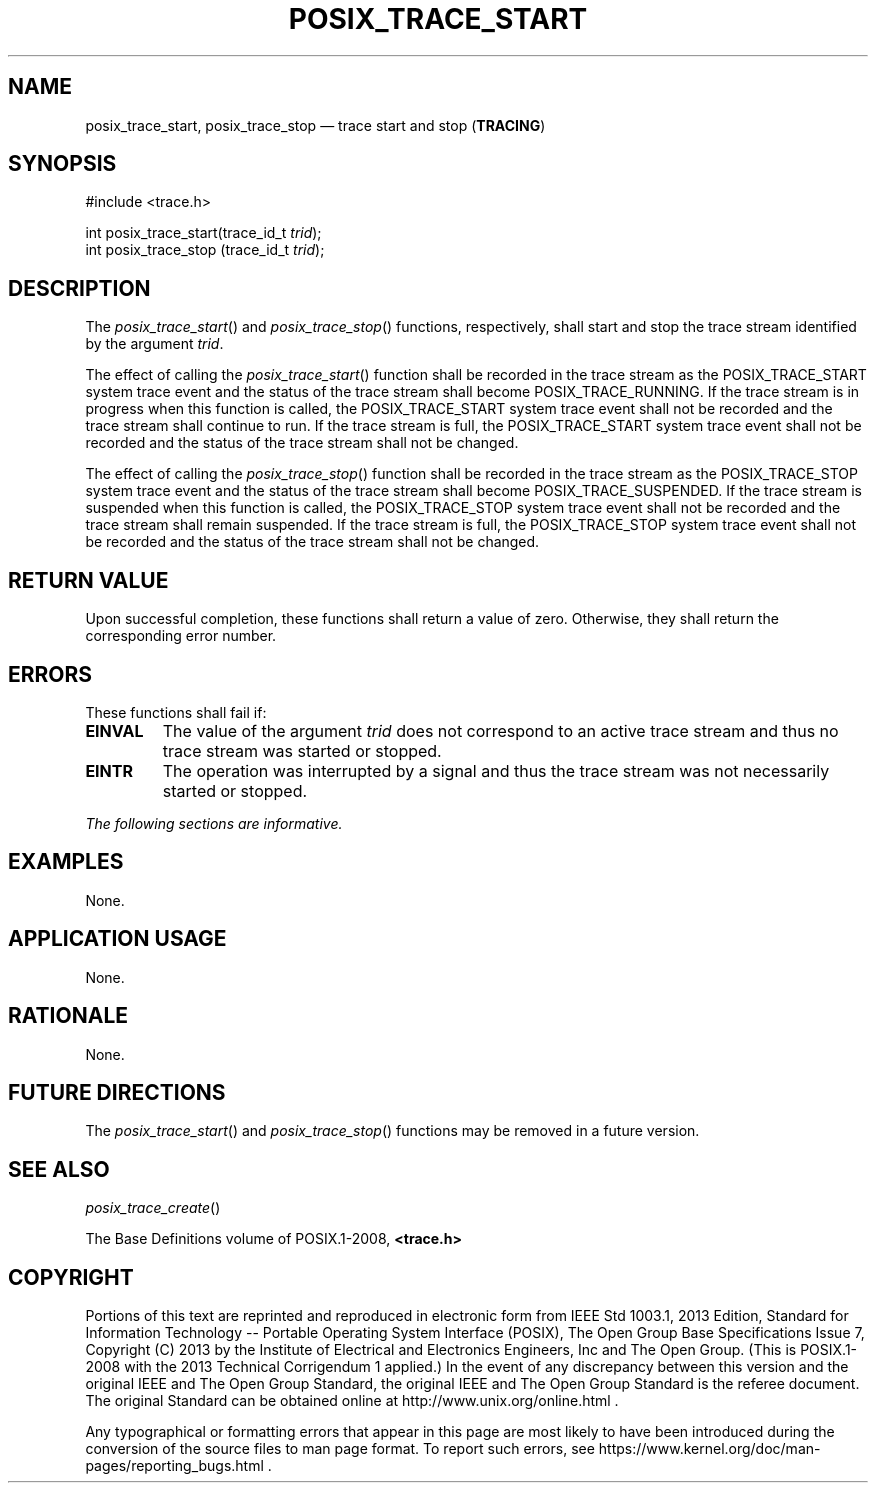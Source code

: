 '\" et
.TH POSIX_TRACE_START "3" 2013 "IEEE/The Open Group" "POSIX Programmer's Manual"

.SH NAME
posix_trace_start,
posix_trace_stop
\(em trace start and stop
(\fBTRACING\fP)
.SH SYNOPSIS
.LP
.nf
#include <trace.h>
.P
int posix_trace_start(trace_id_t \fItrid\fP);
int posix_trace_stop (trace_id_t \fItrid\fP);
.fi
.SH DESCRIPTION
The
\fIposix_trace_start\fR()
and
\fIposix_trace_stop\fR()
functions, respectively, shall start and stop the trace stream
identified by the argument
.IR trid .
.P
The effect of calling the
\fIposix_trace_start\fR()
function shall be recorded in the trace stream as the POSIX_TRACE_START
system trace event and the status of the trace stream shall become
POSIX_TRACE_RUNNING.
If the trace stream is in progress when this function is called, the
POSIX_TRACE_START
system trace event shall not be recorded and the trace stream shall
continue to run. If the trace stream is full, the POSIX_TRACE_START
system trace event shall not be recorded and the status of the trace
stream shall not be changed.
.P
The effect of calling the
\fIposix_trace_stop\fR()
function shall be recorded in the trace stream as the POSIX_TRACE_STOP
system trace event and the status of the trace stream shall become
POSIX_TRACE_SUSPENDED.
If the trace stream is suspended when this function is called, the
POSIX_TRACE_STOP system trace event shall not be recorded and the trace
stream shall remain suspended. If the trace stream is full, the
POSIX_TRACE_STOP system trace event shall not be recorded and the
status of the trace stream shall not be changed.
.SH "RETURN VALUE"
Upon successful completion, these functions shall return a value of
zero. Otherwise, they shall return the corresponding error number.
.SH ERRORS
These functions shall fail if:
.TP
.BR EINVAL
The value of the argument
.IR trid
does not correspond to an active trace stream and thus no trace stream
was started or stopped.
.TP
.BR EINTR
The operation was interrupted by a signal and thus the trace stream was
not necessarily started or stopped.
.LP
.IR "The following sections are informative."
.SH EXAMPLES
None.
.SH "APPLICATION USAGE"
None.
.SH RATIONALE
None.
.SH "FUTURE DIRECTIONS"
The
\fIposix_trace_start\fR()
and
\fIposix_trace_stop\fR()
functions may be removed in a future version.
.SH "SEE ALSO"
.IR "\fIposix_trace_create\fR\^(\|)"
.P
The Base Definitions volume of POSIX.1\(hy2008,
.IR "\fB<trace.h>\fP"
.SH COPYRIGHT
Portions of this text are reprinted and reproduced in electronic form
from IEEE Std 1003.1, 2013 Edition, Standard for Information Technology
-- Portable Operating System Interface (POSIX), The Open Group Base
Specifications Issue 7, Copyright (C) 2013 by the Institute of
Electrical and Electronics Engineers, Inc and The Open Group.
(This is POSIX.1-2008 with the 2013 Technical Corrigendum 1 applied.) In the
event of any discrepancy between this version and the original IEEE and
The Open Group Standard, the original IEEE and The Open Group Standard
is the referee document. The original Standard can be obtained online at
http://www.unix.org/online.html .

Any typographical or formatting errors that appear
in this page are most likely
to have been introduced during the conversion of the source files to
man page format. To report such errors, see
https://www.kernel.org/doc/man-pages/reporting_bugs.html .
